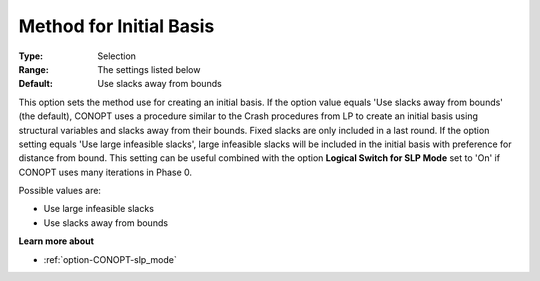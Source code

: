 .. _option-CONOPT-method_for_initial_basis:

Method for Initial Basis
========================



:Type:	Selection	
:Range:	The settings listed below	
:Default:	Use slacks away from bounds	



This option sets the method use for creating an initial basis. If the option value equals 'Use slacks away from bounds' (the default), CONOPT uses a procedure similar to the Crash procedures from LP to create an initial basis using structural variables and slacks away from their bounds. Fixed slacks are only included in a last round. If the option setting equals 'Use large infeasible slacks', large infeasible slacks will be included in the initial basis with preference for distance from bound. This setting can be useful combined with the option **Logical Switch for SLP Mode**  set to 'On' if CONOPT uses many iterations in Phase 0.



Possible values are:



*	Use large infeasible slacks
*	Use slacks away from bounds




**Learn more about** 

*	:ref:`option-CONOPT-slp_mode`  



